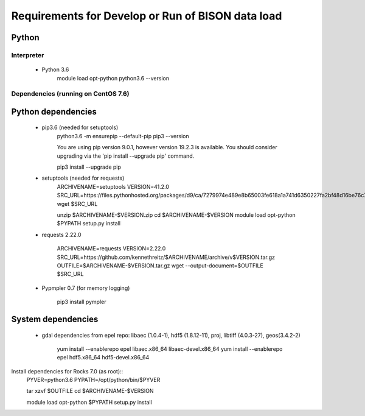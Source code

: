 --------------------------------------------------
Requirements for Develop or Run of BISON data load
--------------------------------------------------

Python
======

Interpreter
***********
    * Python 3.6  
        module load opt-python
        python3.6 --version

Dependencies (running on CentOS 7.6)
**************************************

Python dependencies
====================
    * pip3.6 (needed for setuptools)
        python3.6 -m ensurepip --default-pip
        pip3 --version

        You are using pip version 9.0.1, however version 19.2.3 is available.
        You should consider upgrading via the 'pip install --upgrade pip' command.
    
        pip3 install --upgrade pip
    
    * setuptools (needed for requests)
        ARCHIVENAME=setuptools
        VERSION=41.2.0
        SRC_URL=https://files.pythonhosted.org/packages/d9/ca/7279974e489e8b65003fe618a1a741d6350227fa2bf48d16be76c7422423/$ARCHIVENAME-$VERSION.zip
        wget $SRC_URL
    
        unzip $ARCHIVENAME-$VERSION.zip
        cd $ARCHIVENAME-$VERSION
        module load opt-python
        $PYPATH setup.py install

    * requests 2.22.0

        ARCHIVENAME=requests
        VERSION=2.22.0
        SRC_URL=https://github.com/kennethreitz/$ARCHIVENAME/archive/v$VERSION.tar.gz
        OUTFILE=$ARCHIVENAME-$VERSION.tar.gz
        wget --output-document=$OUTFILE $SRC_URL
        
    * Pypmpler 0.7 (for memory logging)
    
        pip3 install pympler
        
System dependencies
====================
    * gdal dependencies from epel repo: 
      libaec (1.0.4-1), hdf5 (1.8.12-11), proj, libtiff (4.0.3-27), geos(3.4.2-2)
    
        yum install --enablerepo epel libaec.x86_64  libaec-devel.x86_64
        yum install --enablerepo epel hdf5.x86_64 hdf5-devel.x86_64


Install dependencies for Rocks 7.0 (as root)::   
        PYVER=python3.6
        PYPATH=/opt/python/bin/$PYVER
        
        tar xzvf $OUTFILE
        cd $ARCHIVENAME-$VERSION
        
        module load opt-python
        $PYPATH setup.py install

